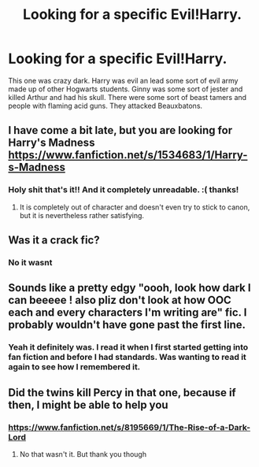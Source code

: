 #+TITLE: Looking for a specific Evil!Harry.

* Looking for a specific Evil!Harry.
:PROPERTIES:
:Author: Specracer
:Score: 4
:DateUnix: 1591927199.0
:DateShort: 2020-Jun-12
:FlairText: What's That Fic?
:END:
This one was crazy dark. Harry was evil an lead some sort of evil army made up of other Hogwarts students. Ginny was some sort of jester and killed Arthur and had his skull. There were some sort of beast tamers and people with flaming acid guns. They attacked Beauxbatons.


** I have come a bit late, but you are looking for Harry's Madness [[https://www.fanfiction.net/s/1534683/1/Harry-s-Madness]]
:PROPERTIES:
:Author: Wind_Through_Trees
:Score: 3
:DateUnix: 1593069028.0
:DateShort: 2020-Jun-25
:END:

*** Holy shit that's it!! And it completely unreadable. :( thanks!
:PROPERTIES:
:Author: Specracer
:Score: 2
:DateUnix: 1593127273.0
:DateShort: 2020-Jun-26
:END:

**** It is completely out of character and doesn't even try to stick to canon, but it is nevertheless rather satisfying.
:PROPERTIES:
:Author: Wind_Through_Trees
:Score: 1
:DateUnix: 1593128891.0
:DateShort: 2020-Jun-26
:END:


** Was it a crack fic?
:PROPERTIES:
:Author: Redhawkluffy101
:Score: 1
:DateUnix: 1591934083.0
:DateShort: 2020-Jun-12
:END:

*** No it wasnt
:PROPERTIES:
:Author: Specracer
:Score: 1
:DateUnix: 1591939163.0
:DateShort: 2020-Jun-12
:END:


** Sounds like a pretty edgy "oooh, look how dark I can beeeee ! also pliz don't look at how OOC each and every characters I'm writing are" fic. I probably wouldn't have gone past the first line.
:PROPERTIES:
:Author: White_fri2z
:Score: 1
:DateUnix: 1591982728.0
:DateShort: 2020-Jun-12
:END:

*** Yeah it definitely was. I read it when I first started getting into fan fiction and before I had standards. Was wanting to read it again to see how I remembered it.
:PROPERTIES:
:Author: Specracer
:Score: 2
:DateUnix: 1591997404.0
:DateShort: 2020-Jun-13
:END:


** Did the twins kill Percy in that one, because if then, I might be able to help you
:PROPERTIES:
:Author: SpiceySandwich
:Score: 1
:DateUnix: 1592279066.0
:DateShort: 2020-Jun-16
:END:

*** [[https://www.fanfiction.net/s/8195669/1/The-Rise-of-a-Dark-Lord]]
:PROPERTIES:
:Author: SpiceySandwich
:Score: 1
:DateUnix: 1592280834.0
:DateShort: 2020-Jun-16
:END:

**** No that wasn't it. But thank you though
:PROPERTIES:
:Author: Specracer
:Score: 1
:DateUnix: 1592334503.0
:DateShort: 2020-Jun-16
:END:
